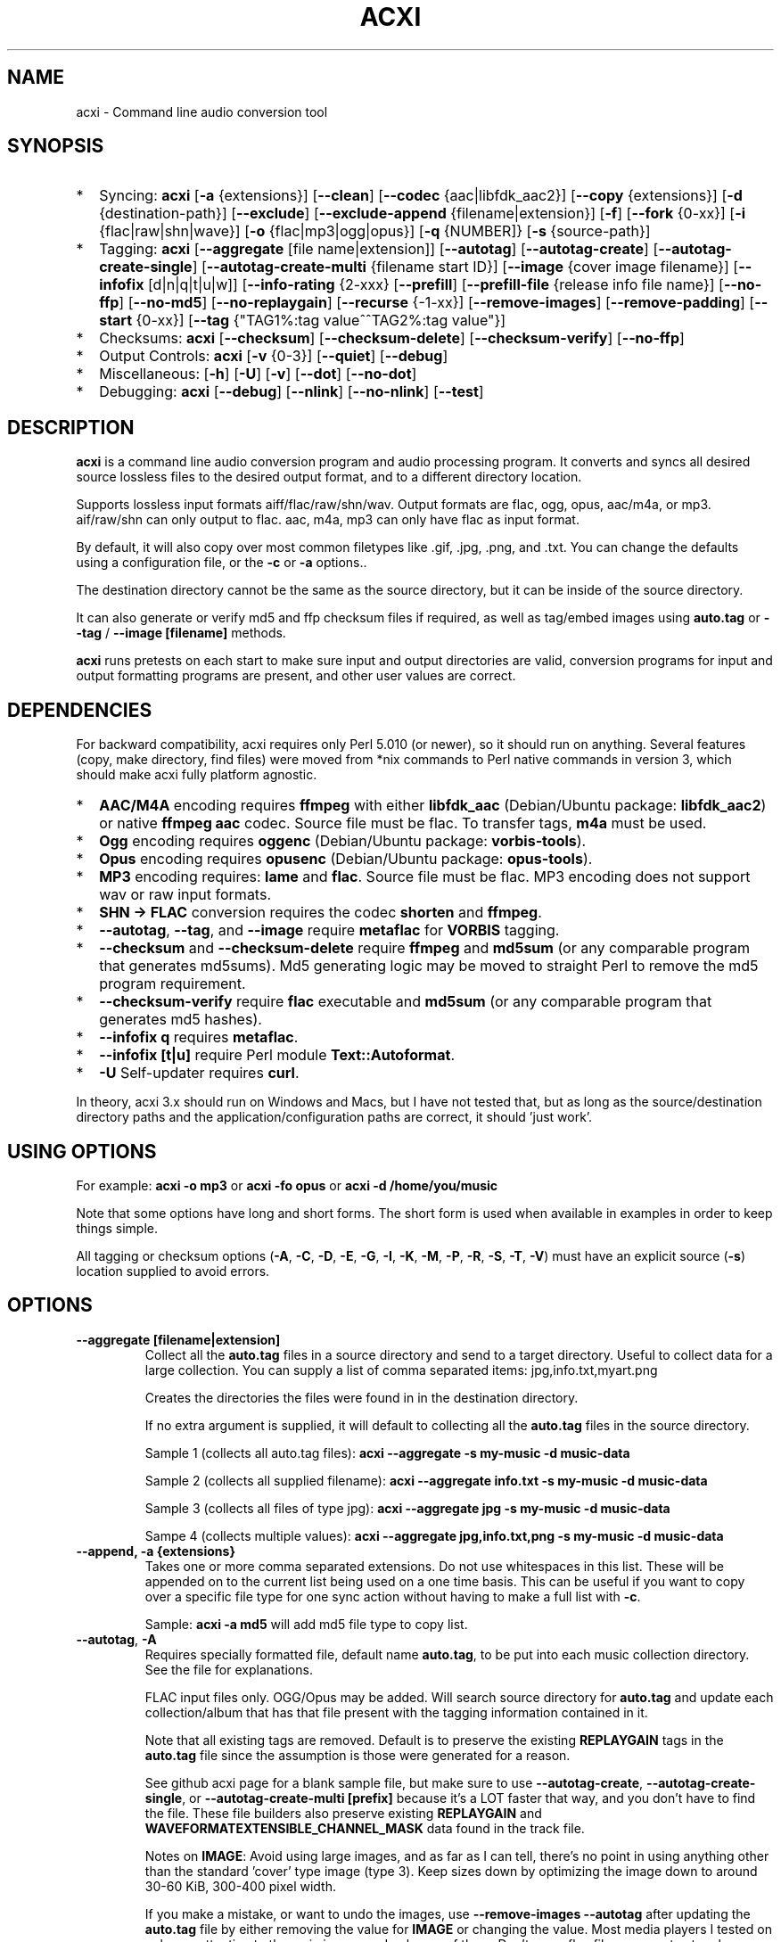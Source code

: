 .TH ACXI 1 "2021\-08\-18" acxi "acxi manual"
.SH NAME
acxi  \- Command line audio conversion tool
.SH SYNOPSIS
.IP * 2
Syncing: \fBacxi\fR [\fB\-a\fR {extensions}] [\fB\-\-clean\fR] 
[\fB\-\-codec\fR {aac|libfdk_aac2}] [\fB\-\-copy\fR {extensions}] 
[\fB\-d\fR {destination-path}]  [\fB\-\-exclude\fR] 
[\fB\-\-exclude\-append\fR {filename|extension}] 
[\fB\-f\fR] [\fB\-\-fork\fR {0-xx}]
[\fB\-i\fR {flac|raw|shn|wave}] [\fB\-o\fR {flac|mp3|ogg|opus}] 
[\fB\-q\fR {NUMBER]} [\fB\-s\fR {source\-path}] 
.IP * 2
Tagging: \fBacxi\fR [\fB\-\-aggregate\fR [file name|extension]] 
[\fB\-\-autotag\fR] [\fB\-\-autotag\-create\fR] 
[\fB\-\-autotag\-create\-single\fR] 
[\fB\-\-autotag\-create\-multi\fR {filename start ID}]
[\fB\-\-image\fR {cover image filename}]
[\fB\-\-infofix\fR [d|n|q|t|u|w]] 
[\fB\-\-info\-rating\fR {2\-xxx}
[\fB\-\-prefill\fR] [\fB\-\-prefill\-file\fR {release info file name}] 
[\fB\-\-no\-ffp\fR] [\fB\-\-no\-md5\fR] [\fB\-\-no\-replaygain\fR] 
[\fB\-\-recurse\fR {-1-xx}] [\fB\-\-remove\-images\fR] 
[\fB\-\-remove\-padding\fR] [\fB\-\-start\fR {0-xx}]
[\fB\-\-tag\fR {"TAG1%:tag value^^TAG2%:tag value"}] 
.IP * 2
Checksums: \fBacxi\fR [\fB\-\-checksum\fR] [\fB\-\-checksum\-delete\fR] 
[\fB\-\-checksum\-verify\fR] [\fB\-\-no\-ffp\fR] 
.IP * 2
Output Controls: \fBacxi\fR [\fB\-v\fR {0-3}] [\fB\-\-quiet\fR] 
[\fB\-\-debug\fR] 
.IP * 2
Miscellaneous:  [\fB\-h\fR] [\fB\-U\fR] [\fB\-v\fR] 
[\fB\-\-dot\fR] [\fB\-\-no\-dot\fR] 
.IP * 2
Debugging: \fBacxi\fR [\fB\-\-debug\fR]  [\fB\-\-nlink\fR] 
[\fB\-\-no\-nlink\fR] [\fB\-\-test\fR] 

.SH DESCRIPTION
\fBacxi\fR is a command line audio conversion program and audio processing 
program. It converts and syncs all desired source lossless files to the desired 
output format, and to a different directory location. 

Supports lossless input formats aiff/flac/raw/shn/wav. Output formats are flac, 
ogg, opus, aac/m4a, or mp3. aif/raw/shn can only output to flac. aac, m4a, mp3 
can only have flac as input format.

By default, it will also copy over most common filetypes like .gif, .jpg, .png, 
and .txt. You can change the defaults using a configuration file, or the 
\fB\-c\fR or \fB\-a\fR options..

The destination directory cannot be the same as the source directory, but it can 
be inside of the source directory.

It can also generate or verify md5 and ffp checksum files if required, as well 
as tag/embed images using \fBauto.tag\fR or \fB\-\-tag\fR / \fB\-\-image 
[filename]\fR methods.

\fBacxi\fR runs pretests on each start to make sure input and output directories 
are valid, conversion programs for input and output formatting programs are 
present, and other user values are correct.

.SH DEPENDENCIES
For backward compatibility, acxi requires only Perl 5.010 (or newer), so it 
should run on anything. Several features (copy, make directory, find files) were 
moved from *nix commands to Perl native commands in version 3, which should make 
acxi fully platform agnostic.
.IP * 2
\fBAAC/M4A\fR encoding requires \fBffmpeg\fR with either \fBlibfdk_aac\fR 
(Debian/Ubuntu package: \fBlibfdk_aac2\fR) or native \fBffmpeg aac\fR codec. 
Source file must be flac. To transfer tags, \fBm4a\fR must be used.
.IP * 2
\fBOgg\fR encoding requires \fBoggenc\fR (Debian/Ubuntu package: 
\fBvorbis-tools\fR).
.IP * 2
\fBOpus\fR encoding requires \fBopusenc\fR (Debian/Ubuntu package: 
\fBopus-tools\fR).
.IP * 2
\fBMP3\fR encoding requires: \fBlame\fR and \fBflac\fR. Source file must be 
flac. MP3 encoding does not support wav or raw input formats.
.IP * 2
\fBSHN \-> \fBFLAC\fR conversion requires the codec \fBshorten\fR and 
\fBffmpeg\fR.
.IP * 2
\fB\-\-autotag\fR, \fB\-\-tag\fR, and \fB\-\-image\fR require \fBmetaflac\fR for 
\fBVORBIS\fR tagging.
.IP * 2
\fB\-\-checksum\fR and \fB\-\-checksum\-delete\fR require \fBffmpeg\fR and 
\fBmd5sum\fR (or any comparable program that generates md5sums). Md5 generating 
logic may be moved to straight Perl to remove the md5 program requirement.
.IP * 2
\fB\-\-checksum\-verify\fR require \fBflac\fR executable and \fBmd5sum\fR (or 
any comparable program that generates md5 hashes). 
.IP * 2
\fB\-\-infofix q\fR requires \fBmetaflac\fR. 
.IP * 2
\fB\-\-infofix [t|u]\fR require Perl module \fBText::Autoformat\fR. 
.IP * 2
\fB\-U\fR Self-updater requires \fBcurl\fR. 
.PP
In theory, acxi 3.x should run on Windows and Macs, but I have not tested that, 
but as long as the source/destination directory paths and the 
application/configuration paths are correct, it should 'just work'.

.SH USING OPTIONS
For example:
.B acxi
\fB\-o mp3\fR or \fBacxi \-fo opus\fR or \fBacxi \-d /home/you/music\fR

Note that some options have long and short forms. The short form is used when 
available in examples in order to keep things simple.

All tagging or checksum options (\fB\-A\fR, \fB\-C\fR, \fB\-D\fR, \fB\-E\fR, 
\fB\-G\fR, \fB\-I\fR, \fB\-K\fR, \fB\-M\fR, \fB\-P\fR, \fB\-R\fR, \fB\-S\fR, 
\fB\-T\fR, \fB\-V\fR) must have an explicit source (\fB\-s\fR) location supplied 
to avoid errors.

.SH OPTIONS

.TP
.B \-\-aggregate [filename|extension]\fR
Collect all the \fBauto.tag\fR files in a source directory and send to a target 
directory. Useful to collect data for a large collection. You can supply a list 
of comma separated items: jpg,info.txt,myart.png

Creates the directories the files were found in in the destination directory.

If no extra argument is supplied, it will default to collecting all the 
\fBauto.tag\fR files in the source directory.

Sample 1 (collects all auto.tag files): 
\fBacxi \-\-aggregate \-s my\-music -d music\-data\fR

Sample 2 (collects all supplied filename): 
\fBacxi \-\-aggregate info.txt \-s my\-music -d music\-data\fR

Sample 3 (collects all files of type jpg): 
\fBacxi \-\-aggregate jpg \-s my\-music -d music\-data\fR

Sampe 4 (collects multiple values):
\fBacxi \-\-aggregate jpg,info.txt,png \-s my\-music -d music\-data\fR

.TP
.B \-\-append, \fB\-a  {extensions}\fR
Takes one or more comma separated extensions. Do not use whitespaces in this 
list. These will be appended on to the current list being used on a one time 
basis. This can be useful if you want to copy over a specific file type for one 
sync action without having to make a full list with \fB\-c\fR.

Sample: \fBacxi \-a md5\fR will add md5 file type to copy list.

.TP
.B \-\-autotag\fR, \fB\-A\fR
Requires specially formatted file, default name \fBauto.tag\fR, to be put into 
each music collection directory. See the file for explanations.

FLAC input files only. OGG/Opus may be added. Will search source directory for 
\fBauto.tag\fR and update each collection/album that has that file present with 
the tagging information contained in it.

Note that all existing tags are removed. Default is to preserve the existing 
\fBREPLAYGAIN\fR tags in the \fBauto.tag\fR file since the assumption is those 
were generated for a reason.

See github acxi page for a blank sample file, but make sure to use 
\fB\-\-autotag\-create\fR, \fB\-\-autotag\-create\-single\fR, or 
\fB\-\-autotag\-create\-multi [prefix]\fR because it's a LOT faster that way, 
and you don't have to find the file. These file builders also preserve existing 
\fBREPLAYGAIN\fR and \fBWAVEFORMATEXTENSIBLE_CHANNEL_MASK\fR data found in the 
track file.

Notes on \fBIMAGE\fR: Avoid using large images, and as far as I can tell, 
there's no point in using anything other than the standard 'cover' type image 
(type 3). Keep sizes down by optimizing the image down to around 30\-60 KiB, 
300\-400 pixel width. 

If you make a mistake, or want to undo the images, use \fB\-\-remove\-images 
\-\-autotag\fR after updating the \fBauto.tag\fR file by either removing the 
value for \fBIMAGE\fR or changing the value. Most media players I tested on only 
pay attention to the main image, and only one of them. Don't use a flac file as 
a way to store large high resolution images as a general rule, it just makes the 
entire collection pointlessly bloated.

Can be used with \fB\-K\fR or \fB\-D\fR for all in one tag checksum actions.

See \fB\-\-tag\fR or \fB\-\-image\fR for updating/modifying existing FLAC 
comment values, or adding images to your FLAC files.

.TP
.B \-\-autotag\-create\fR, \fB\-C\fR
Creates the \fBauto.tag\fR file in the directory, and populates it with field 
names, and per track blocks that include the track file name so you can just 
fill out the fields you want. Not recommended.

if you use the \fB\-\-autotag\-create\-single\fR or 
\fB\-\-autotag\-create\-multi\fR options instead Will also populate the 
\fBTRACKNUMBER\fR and \fBTRACKTOTAL\fR fields.

All existing \fBREPLAYGAIN\fR tags for the audio files are preserved and used in 
the auto.tag file. If want to remove those, use the \fB\-\-no\-replaygain\fR 
option. 

.TP
.B \-\-autotag\-create\-multi\fR, \fB\-M {file prefix}\fR
Similar to \fBautotag\-create\-single\fR except it includes a prefix argument 
which is the unique per disk track file name ID. Uses \fB%\fR to indicate a 
number between 1 and 9, or \fB@\fR to indicate an upper/lower case letter from A 
to Z. 

Use together with \fB\-E\fR (\fB\-\-prefill\fR) To prepopulate the \fBALBUM,\fR 
\fBARTIST\fR, \fBALBUMARTIST\fR, \fBPERFORMER\fR, \fBDATE\fR, \fBYEAR\fR, and 
\fBTITLE\fR fields as well. 

Samples: 
\fB\-M d%\fR [d1track02.flac]; \fB\-M d%\-\fR [d2\-track04.flac];
\fB\-M %\fR [112.flac]; \fB-M 2015-03-21.d%.\fR [2015-03-21.d1.track03.flac]

\fB\-M d@\-\fR [dAtrack02.flac]; \fB\-M d@\-\fR [dB\-track04.flac];\n";
\fB\-M @\fR [a12.flac]; \fB-M 2015-03-21.d@.\fR [2015-03-21.da.track03.flac]

This will create prepopulated \fBDISCTOTAL\fR, per disk 
\fBDISCNUMBER\fR and \fBTRACKTOTAL\fR, and per track \fBTRACKNUMBER\fR fields. 
This saves a lot of time when tagging multi disk sets.

Caveat: does not work with per disk subfolders, sorry.

.TP
.B \-\-autotag\-create\-single\fR, \fB\-S\fR
When creating \fBauto.tag\fR file, as well as populating the per track file 
names, it also fills in the \fBTRACKTOTAL\fR and \fBTRACKNUMBER\fR fields.

Do not use for multidisk recordings since the totals per disk and the track 
numbering for the second or more disks will be wrong, but for single disks, it 
will speed up slightly the time required to manually populate the \fBauto.tag\fR 
file.

Use together with \fB\-E\fR (\fB\-\-prefill\fR) To prepopulate the \fBALBUM,\fR 
\fBARTIST\fR, \fBALBUMARTIST\fR, \fBPERFORMER\fR, \fBDATE\fR, \fBYEAR\fR, and 
\fBTITLE\fR fields as well. 

.TP
.B \-\-checksum\fR, \fB\-K\fR
Create \fB.ffp\fR and \fB.md5\fR checksum files in your source directory. 
Checksum files are only created inside directories where flac files are found. 
Use \fB\-\-checksum\-delete\fR if you also want to delete existing checksum 
files before creating new ones. Only flac input type is supported.

This will not create md5 sums for for files in directories that do not contain 
flac files, because that creates a very complicated logical puzzle which is hard 
to accurately or reliably resolve in code.

Do not use together with other cleaning/syncing options. Can be used with 
\fB\-A\fR.

.TP
.B \-\-checksum\-delete\fR, \fB\-D\fR
Will first delete all \fB.md5\fR, \fB.md5.txt\fR, \fB.ffp\fR, and \fB.ffp.txt\fR 
files before creating new checksum files. Note that some audio processing tools 
add \fB.txt\fR to the checksum file name, which creates undesirable outcomes 
since some tools that use \fB.ffp\fR or \fB.md5\fR files don't recognize the 
files if they have the \fB.txt\fR extension added on.

I can think of very few reasons to want to preserve \fB.ffp\fR or \fB.md5\fR 
files, since they should in general reflect what the actual files you have are.

Do not use together with other cleaning/syncing options. Can be used with 
\fB\-A\fR.

.TP
.B \-\-checksum\-verify\fR, \fB\-V\fR
Will read existing .md5 files and compare md5 hash of files listed in the md5 
file with the actual checksums of those files. Also will verify FLAC integrity 
(this is pretty slow, so be patient).

Note that when reading md5s, it does not matter if they are windows or *nix path 
styles (/ or \/), it translates them to the one on your system. It also ignores 
line endings, which makes reading windows generated md5 files on *nix systems a 
breeze.

.TP
.B \-\-clean [sync]\fR
Clean directories and files from destination (compressed) directories which are 
not present in the source music directories. Will show you the directories or 
files to be removed before deleting them, and you have to confirm the deletion 
of each set two times before it will actually delete it. If used with optional 
value \fBsync\fR, will proceed to sync actions, otherwise exits after cleaning.

Take care with this one, if you have other compressed formats in your compressed 
directory than your default $OUTPUT_TYPE format, it will want to delete all 
those, so do not use this option unless your compressed directories are literal 
true copies of your source directories.

To confirm deletion of each group, you must first type 'delete' then hit enter, 
then type 'yes' to confirm the deletion. This should avoid errors and unintended 
deletions.

Note that this feature does not run in silent/quiet mode because it should never 
be used automatically, or without explicit confirmation by the user. It can be 
enabled using the CLEAN configuration option below so that acxi always cleans up 
before it starts syncing.

.TP
.B \-\-codec {libfdk_aac|aac}\fR
Currently only supported for aac/m4a output using ffmpeg.

.TP
.B \-\-copy\fR, \fB\-c  {extensions}\fR
Comma separated list of extensions for file types you want to sync to your lossy 
music directory. Overrides default values. Use lowercase, but it's case 
insensitive internally. Do not include the period in the extension.

Default values are: bmp doc docx gif jpg jpeg odt pdf png tif txt

If you use no value, it will not copy anything.

Sample: \fB\-c txt,pdf,png,jpg,jpeg,gif\fR

.TP
.B \-\-debug\fR
All output available, including debugger data for some events. Same as 
\fB\-v 4\fR

.TP
.B \-\-destination, \fB\-d {path}\fR
Full path to the directory where you want the processed lossy (eg, ogg) files to 
go.

.TP
.B \-\-dot\fR
Disables the default behavior when creating file/directory syncing/action lists 
of excluding dot files and directories (like \fB/home/user/.config\fR). Added by 
request, but use at your own risk, I take NO responsibility for any unintended 
consequences. Note that if you do find unintended consequences, you should be 
able to filter those out using additional \fB\-\-exclude\fR lists.

.TP
.B \-\-exclude\fR, \fB\-x  {items}\fR
Exclude a list of unique strings separated by ^^, or a full path to an exclude 
file whose name includes the value set in \fB$EXCLUDE_BASE\fR. 

Excludes sync/copy action to destination directory. Replaces \fBEXCLUDE\fR 
values if present. Anything matching in any part of the source directory file 
path will be excluded or removed from the destination directory. 

If it's a path to a file of excludes, use one exclude string per line.

Sample: \fB\-\-exclude='artwork^^Daisy Queen^^Bon Jovi'\fR

Sample: \fB\-\-exclude='/home/me/music/excludes/acxi-excludes-phone.txt\fR

If you want to temporarily suspend exclude actions one time, use: 
\fB\-\-exclude='UNSET'\fR

.TP
.B \-\-exclude\-append\fR, \fB\-X  {items}\fR
Append an item to the list of excludes or file. Only accepts string values, not 
a file path.

Sample: \fB\-\-exclude\-append='My Sharona^^Dancing Queen'\fR

.TP
.B \-\-force\fR, \fB\-f\fR
Overwrites all the mp3/ogg/opus/jpg/txt etc. files, even if they already exist. 
This is useful if you for example want to change compression quality on existing 
files.

.TP
.B \-\-fork\fR, \fB\-F {0-xx}\fR
Uses Perl module \fBParallel::ForkManager\fR to allow for forking of audio file 
conversions actions. This can speed up your syncing a lot depending on how many 
threads your CPU can support and how many you assign with this option.

Supports integer values \fB0\fR or greater, but tests show 1 is slower than not 
using forking at all. \fB0\fR is default, and disables forking.

Some debugging features will be slightly distorted if fork is used, but it is 
only cosmetic.

See also configuration file option \fBFORK\fR if you want to set this 
permanently.

Please note that this can have strange consequences if you run it on a huge job, 
even if you use only half your threads, the system can still act strange as a 
result of running it with multiple forks.

.TP
.B \-\-help\fR, \fB\-h\fR
This help menu.

.TP
.B \-\-image\fR, \fB\-I {cover image file name|remove}\fR
Flac only. Use only on a single directory. Takes the supplied cover image file 
and embeds it into the existing flac files. Use with \fB\-\-remove-images\fR if 
you want to remove existing embedded images. If this option is not used, it will 
not add images to the file if images are found in it (image embedding is 
cumulative in FLAC files). 

Do not use if you are using an \fBauto.tag\fR file, thise is is intended only to 
add an image to an already tagged .flac file without retagging it.

Only use \fB.png\fR or \fB.jpg\fR image types, otherwise the results may be 
inconsistent. If you use the value '\fBremove\fR' all embedded images and their 
padding will be removed.

Only run this in a single recording directory, do not use globally!!

Sample: \fBacxi \-s ./ \-\-image='cover.jpg'\fR

Sample: \fBacxi \-s ./ \-\-image remove\fR

Sample: \fBacxi \-s ./ \-I cover.jpg \-\-remove\-images\fR

.TP
.B \-\-infofix\fR, \fB\-X [d|n|q|t|u|w]\fR
Correct common corruptions to info.txt files. Only to correct these common 
issues:

* Entire file is uppercase (this happens surprisingly often). Applies smart 
Autoformat fix for Upper/lower case, not recommended if the file has a lot of 
text in it. Perfect for titles and most standard values, but not for paragraghs
of text.

* Track numbering is defective or inconsistent, and there is not too much extra 
text.

* Dates are non ISO YYYY\-MM\-DD, like May 23, 1983; 4/12/78; 2011-8-12;
18.4.21. Always double check file to make sure they aren't using some really
silly date format, and confirm with d option before using wd to make sure it
is as expected.

* Trim white spaces off line ends and get rid of extra new lines (default 
action always).

Values (can be combined):

* no option \- clean white space issues. Default action, always runs.

* d \- set date to ISO format YYYY\-MM\-DD

* n \- fix track numbering to be consistent '0X. ' or 'Y-0X'

* q \- add in 2 technical quality info lines after top header. Reads flac file 
in directory to determine bit rate, sampling frequency, and channels. Requires 
track file name starts with D-NN or ends with D-NN.flac. Exits if it can't find 
a match. Quality is /[rating] number and can be changed from default if desired.
.nf
FLAC: 16/44.1 (2 channels)
Quality: /4 ()
.fi

* t \- smart upper case first track titles only. Requires Perl module 
\fBText::Autoformat\fR.

* u \- run upper case first smart fix. Requires Perl module 
\fBText::Autoformat\fR.

* w \- write changes to info file.

With no \fBw\fR supplied, will just show what would have happened, with \fBw\fR, 
writes fixes to file.

Info file fixes would be used before running \fB\-E\fR, and not with any other 
option. 

See \fB\-\-prefill\-file\fR for using alternate info txt file names.

Samples: \fBacxi \-s./ -X dtn\fR (to test) \fBacxi \-s./ -X dtnw\fR (to apply)

.TP
.B \-\-info\-rating {2\-xxx}\fR
Any number greater than 1 for the \fB\-\-infofix q\fR item \fBQuality: /[rating 
number]\fR line if you want to change from default of 4. Some people like rating 
by x/100, others x/10, etc. Use with \fB\-X q\fR or set in configurations.

.TP
.B \-\-input\fR, \fB\-i {aif|flac|raw|shn|wav}\fR
Input type. Supported types: flac, wav, raw, shn. 

\fBaif/raw/shn\fR \- only support flac output. 

\fBshn\fR \- requires the shorten codec, which you usually have to build 
yourself unless you can find a package for it. Use \fB\-v 3\fR to test the 
first time to make sure you have shorten codec installed.

Some other input types may be active for testing purposes occasionally, but acxi 
does not promote, advocate, or officially support those types (like mp3 to 
flac). 

Supports flac to flac for cases where you might want to redo flac files to known 
quality/compression levels, or redo them using current flac codecs.

Tags transfer from AIF files that are tagged to FLAC files in my tests.

.TP
.B \-\-nlink\fR
Set \fB$File::Find::dont_use_nlink = 0\fR. Default is \fB1\fR. Only change this 
if you have a reason to do so. Setting value to \fB0\fR may make \fBcifs\fR type 
file system reads fail, on a \fBsamba\fR network share for example. If you 
encounter issues with the default value, please post an issue on the acxi github 
page.

See this PerlMonks thread for an explanation: 
\fIhttps://www.perlmonks.org/?node_id=1180606\fR

.TP
.B \-\-no\-dot\fR
Overrides user configuration \fBDOT\fR. Basically restores default behavior for 
acxi in terms of skipping all dot files. Only useful if you have set \fBDOT\fR 
to true in your configuration file and want to do a one time override of that 
setting.

.TP
.B \-\-no\-ffp\fR
Skips FLAC ffp checks and generation on \fB\-\-checksum\fR, 
\fB\-\-checksum\-delete\fR, and \fB\-\-checksum\-verify\fR. Useful if you have 
already verified or created ffp/flac data and only want to check md5 sums.

.TP
.B \-\-no\-md5\fR
Skips md5 checks and generation on \fB\-\-checksum\fR, 
\fB\-\-checksum\-delete\fR, and \fB\-\-checksum\-verify\fR. Useful if you only 
want to check / create ffp data, which is much faster to generate than md5 
checksums.

.TP
.B \-\-no\-nlink\fR
Set \fB$File::Find::dont_use_nlink = 1\fR. This is the default value. See 
\fB\-\-nlink\fR for details.

.TP
.B \-\-no\-replaygain\fR
Remove any existing \fBREPLAYGAIN\fR and \fBWAVEFORMATEXTENSIBLE_CHANNEL_MASK\fR 
tags when creating a new \fBauto.tag\fR file. See \fB\-\-autotag\-create\fR for 
details.

.TP
.B \-\-output\fR, \fB\-o {aac|flac|m4a|mp3|ogg|opus}\fR
Output type. Supported types: aac, flac, ogg, opus, m4a, mp3

\fBaac\fR \- only supports flac input type, To preserve flac tags, use m4a.

\fBflac\fR \- only supports flac, shn, or raw input types.

\fBm4a\fR \- only supports flac input type, Container around aac data. Use if 
you want to preserve flac tags in your aac audio file.

\fBmp3\fR \- only supports flac input type

.TP
.B \-\-prefill\fR, \fB\-E\fR
Will attempt to populate \fBauto.tag\fR file using data from \fBinfo.txt\fR file 
located in flac directory. Note that the data must have an extremely specific 
syntax for the prefill feature to work:

* Band name must be first line in file. 

* Date must be iso \fBYYYY-MM-DD\fR formatted, and must be the first thing on its 
line, and must be in first 6 lines of file. 

* Location can be 1 or more lines not starting with \fB19|20XX\fR on lines 2-6. 

* No non Band name, Date, Location info can be on first lines of file before 
first blank line.

* Performers list must be preceded by a line starting with \fBBand:\fR, 
\fBLineup:\fR, \fBLine\-up:\fR, or \fBBand Lineup\fR, \fBBand Line\-up\fR, 
\fBMembers:\fR, or \fBBand Members\fR, and must be followed by a blank line, 
with no empty lines between performers.

* Track numbers must start with either \fBX-X.\fR, \fBX-XX.\fR (for multidisc), 
\fBX.\fR or \fBXX.\fR where \fBX\fR is a number. The number of tracks listed 
must correspoond to the total number of actual track files present. If they do 
not match in counts, acxi will exit with an error.

Should always be run in the flac folder with \fB\-s./\fR or unexpected results 
could occur.

Use together with \fB\-M\fR or \fB\-S\fR to prepopulate the \fBALBUM,\fR 
\fBARTIST\fR, \fBALBUMARTIST\fR, \fBPERFORMER\fR, \fBDATE\fR, \fBYEAR\fR, and 
\fBTITLE\fR fields as well. Note that \fBALBUMARTIST\fR is filled with 
\fBARTIST\fR name.

Use the  \fB\-\-test\fR option to make sure the data will prefill as expected
before actually creating the \fBauto.tag\fR file.

Samples: 

\fBacxi \-s./ \-ES\fR [single disc]

\fBacxi \-s./ \-EM d%\-\fR [multi disc, file name sample: d2\-track04.flac];

.TP
.B \-\-prefill\-file {file name}\fR
An alternate file name to use for prefill. Note that file MUST be .txt, and 
should not be anything other than  ASCII or UTF8, otherwise you will get ungood 
results.

.TP
.B \-\-quality\fR, \fB\-q {number}\fR
Set compression quality level.

\fBaac/m4a\fR \-  n can be an integer between 10\-500 (bitrate). 500 is largest 
file/highest quality.

\fBflac\fR \- n can be an integer between 0\-8, 0 is largest file / fastest 
conversion time, 8 is smallest file, longest time. Note that tests show there is 
very little point in using anything over 4.

\fBmp3\fR \- n can be an integer between 0\-9 (variable bit rate), 0 is largest 
file / highest quality.

\fBogg\fR \- n can be between \-1 and 10. 10 is the largest file/highest 
quality. Fractions are allowed, e.g. \fB\-o ogg \-q 7.54\fR

\fBopus\fR \-  n can be an integer between 6\-256 (bitrate). 256 is largest 
file/highest quality.

Note that using a higher or lower quality than you used to create the compressed 
files will not result in redoing those files unless you use the \fB\-f\fR / 
\fB\-\-force\fR option to force the overwrite of the existing files.

.TP
.B \-\-quiet\fR, \fB\-\-silent\fR
Turns off all screen output, except for error messages. Same as \fB\-v 0\fR

.TP
.B \-\-recurse {number}\fR
There may be cases where you want a certain action to NOT recurse beyond the 
number of steps you supply as an argument for this option. Default recursion 
level is infinite (-1). If you use 0, it will only return files for the current 
directory.

This can be useful if you for example do not want to create ffp or md5, or sync 
files in a sub directory.

In general, use the \fB\-\-test\fR option to verify the results are what you 
expected before actually proceeding with this option for real.

.TP
.B \-\-remove\-images\fR, \fB\-R\fR
Use with \fB\-\-autotag\fR or \fB\-\-image\fR. Will remove all embedded image data, 
and the associated padding, prior to tagging (and adding new image if 
applicable) audio file. Note that simply removing image data will leave the 
padding in place, which makes the file get bigger each time a new image is 
added. 

This is the full command required to fully restore a flac file size. Failure to 
use \fB\-\-dont\-use\-padding\fR leaves the file size unchanged.

\fBmetaflac \-\-remove \-\-block\-type=PICTURE,PADDING \-\-dont\-use\-padding 
file.flac\fR

.TP
.B \-\-remove\-padding\fR, \fB\-P\fR
Use with \fB\-\-autotag\fR and \fB\-\-tag\fR if you want to remove padding. My 
tests showed inconclusive results with this, and it slows down the tagging a 
lot, especially over network connections.

.TP
.B \-\-source\fR, \fB\-s {path}\fR
Path to the top-most directory containing your source files (eg, flac).

.TP
.B \-\-start {number}\fR
This option is ONLY used with the \fBauto.tag\fR file creation options: 
\fB\-M\fR, \fB\-S\fR and \fB\-C\fR.

For creating the track number tag, start \fBauto.tag\fR track numbering at a 
different value than default 1. This lets you handle cases where there was for 
example:

\fB00.intro.flac\fR

This will subtract 1 from track totals, so output is as expected, say for 0 
start, then 1-14 tracks, you will see 14/14 when your media player shows x/yy 
counts for track listings.

For values greater than 1, will add that number to the real found track totals, 
so that, for example, if first track is 03.flac, you will see 15/15 for track 
15.flac as you'd expect.

These are not normal circumstances, but they do happen, so now you can handle 
those. Check your work carefully, check the auto.tag file 

Note: some media players get confused by the track tag number 0, I beileve they 
are doing a type of if not test, and the 0 registers in some cases as not, so the 
player may show no track number, not the expected 0.

In general, use the \fB\-\-test\fR option to verify the results are what you 
expected before actually proceeding with this option for real.

.TP
.B \-\-tag\fR, \fB\-T {"TAG1%:tag value^^TAG2%:tag value"}\fR
Modify one or more tags in a single recording or group of recordings. FLAC only, 
use standard FLAC tag values for best results. Separate \fBTAG\fR and \fBtag 
value\fR with \fB%:\fR, and separate tag/value sets with \fB^^\fR. This lets you 
retag entire blocks of artist/recordings at once if you only want to modify (or 
create) one or more FLAC tags.

Removes all existing tags of that type before updating since FLAC just adds the 
new tag to the already existing set of tags by default.

Sample: \fBacxi \-s ./ \-\-tag "GENRE%:Heavy Metal^^ARTIST%:Black Sabbath"\fR

If tag value is \fBUNSET\fR it will just remove that tag and its contents.

Sample: \fBacxi \-s ./ \-\-tag "COMMENT%:UNSET^^ARTIST%:Black Sabbath"\fR

.TP
.B \-\-test\fR
Test your configurations, copy, sync, checksum, and tagging actions without 
actually doing the operations. Activates \fB \-v 3\fR as well for more 
complete output.

.TP
.B \-\-update\fR, \fB\-U\fR
Self updater, will update acxi and its man page. Non GNU/LInux will probably 
require changing the default values, which are set in \fBUSER VARIABLES\fR for 
curl, acxi and man page acxi.1. Requires \fBcurl\fR.

.TP
.B \-\-verbosity\fR, \fB\-v {0-4}\fR
Dynamically set . Helps for debugging certain types of issues where you 
might want to see the full level 3 debugging information from audio codec 
conversions for example. 

\fB0\fR \- shuts off all output except errors. Same as \fB\-\-quiet\fR.

\fB1\fR \- basic single line output.

\fB2\fR \- more verbose output. 

\fB3\fR \- full output, incuding all conversion tool output.

\fB4\fR \- debug output, includes some extra debugging data. Don't use in 
general. Same as \fB\-\-debug\fR.

.TP
.B \-\-version\fR
Show acxi version.

.SH CONFIGURATION FILE
You can see by running \fBacxi \-h\fR the configuration file locations.

acxi will read its configuration/initialization files in the following order.

.TP
.B STANDARD DETECTION
\fB/etc/acxi.conf\fR contains the default configurations. These can be 
overridden by user configurations found in one of the following locations, in 
this order of priority: \fB$XDG_CONFIG_HOME/acxi.conf\fR, 
\fB$HOME/.conf/acxi.conf\fR, and, as last default, \fB$HOME/.acxi.conf\fR, 
i.e.:

\fB$XDG_CONFIG_HOME/acxi.conf\fR > \fB$HOME/.conf/acxi.conf\fR >
\fB$HOME/.acxi.conf\fR

.TP
.B MANUALLY SET
\fB$CONFIG_DIRECTORY\fR \- Sample: 
\fB$CONFIG_DIRECTORY='/path/to/configuration/directory'\fR

NOTE: only use this method if you are running Windows, or any OS without 
\fB$HOME\fR or \fB$XDG_CONFIG_HOME\fR environmental variables, or if you want 
the configuration file to be located somewhere else. 

This value must be set on top of acxi in the \fBUSER MODIFIABLE VALUES\fR 
section because that is what it will use to locate the configuration file. acxi 
will look for acxi.conf inside that directory. This path value will 
override/ignore all other configuration files.

.SH CONFIGURATION OPTIONS
The following corresponds to the \fBUSER MODIFIABLE VALUES\fR section in the top 
comment header of acxi.

Sample contents of a configuration file:
.nf
DESTINATION_DIRECTORY=/home/fred/music/opus
SOURCE_DIRECTORY=/home/fred/music/flac
COPY_TYPES=gif,jpg,jpeg,png,txt
OUTPUT_TYPE=opus
QUALITY_OPUS=160
EXCLUDE=/doc/^^/docs/^^/images/^^/pictures/^^/artwork/^^/photos/^^
.fi

.TP
.B APPLICATION PATHS
The following set your system path for the required applications:

\fBCOMMAND_FFMPEG\fR \- Sample: \fBCOMMAND_FFMPEG=/usr/bin/ffmpeg\fR (default 
path)

\fBCOMMAND_FLAC\fR \- Sample: \fBCOMMAND_FLAC=/usr/bin/flac\fR (default path)

\fBCOMMAND_LAME\fR \- Sample: \fBCOMMAND_LAME=/usr/bin/lame\fR (default path)

\fBCOMMAND_METAFLAC\fR \- Sample: \fBCOMMAND_METAFLAC=/usr/bin/metaflac\fR 

\fBCOMMAND_OGG\fR \- Sample: \fBCOMMAND_OGG=/usr/bin/oggenc\fR (default path)

\fBCOMMAND_OPUS\fR \- Sample: \fBCOMMAND_OPUS=/usr/bin/opusenc\fR (default path)

.TP
.B SOURCE/DESTINATION/CONFIGURATION DIRECTORIES
NOTE: \fBDESTINATION_DIRECTORY\fR cannot be the same as \fBSOURCE_DIRECTORY\fR.

\fBCLEAN\fR \- Sample: \fBCLEAN=true\fR Switches on/off \fB\-\-clean sync\fR to 
apply cleaning action to your destination directories. Accepted values: 
\fB[enable|on|true|yes]\fR or \fB[disable|off|false|no]\fR. Default is false. 

\fBDESTINATION_DIRECTORY\fR \- Sample: 
\fBDESTINATION_DIRECTORY=/home/fred/music/ogg\fR

This is the processed compressed music files, ie, ogg, opus, or mp3. Destination 
cannot be the same as Source directory, although it can be inside of the source 
directory.

\fBSOURCE_DIRECTORY\fR \- Sample: \fBSOURCE_DIRECTORY=/home/fred/music\fR 

This the original, working, like flac, wav, etc.

.TP
.B EXCLUDE LISTS/FILES
\fBDOT\fR \- Disables default behavior of skipping all files starting with a 
\fB.\fR. Takes values true or false. Note that false is the acxi default so there's 
no point in using that.

\fBEXCLUDE\fR \- Sample (if list): \fBEXCLUDE=artwork^^Daisy Queen^^Bon Jovi\fR

Sample (if exclude file): 
\fBEXCLUDE=/home/me/music/excludes/acxi-excludes-phone.txt\fR

Excludes these matches from destination directory in sync or clean operations.

\fBEXCLUDE_BASE\fR \- Sample: \fBEXCLUDE_BASE=massive-exclude-list\fR 

This is the part of the file name minus the .txt that will be matched to see if 
it's an exclude list or an exclude file. Default: \fBacxi-excludes\fR

This lets you use multiple exclude files, as long as they all contain the value
found in \fBEXCLUDE_BASE\fR acxi will know it's an exclude file, not a list.

.TP
.B INPUT/OUTPUT
The following are NOT case sensitive,ie flac/FLAC, txt/TXT will be found. 
INPUT_TYPE and OUTPUT_TYPE will be forced to lower case internally.

Changing quality levels will not redo existing files.

\fBCODEC_AAC\fR \- Sample (default value): \fBCODEC_AAC=libfdk_aac\fR 

\fBCOPY_TYPES\fR \- Sample: \fBCOPY_TYPES=doc,docx,bmp,jpg,jpeg\fR Use this to 
override the default file types acxi will sync. Set to 'none', if you only want 
to sync the music files, not copy over images, text files, etc.

\fBINPUT_TYPE\fR \- Sample: \fBINPUT_TYPE=flac\fR 

\fBOUTPUT_TYPE\fR \- Sample: \fBOUTPUT_TYPE=mp3\fR 

\fBQUALITY_AAC\fR \- Sample: \fBQUALITY_AAC=320\fR Supported values: 10 to 500. 
500 is the largest file size / highest quality. Applies to aac and m4a.

\fBQUALITY_FLAC\fR \- Sample: \fBQUALITY_FLAC=5\fR Supported values: 0\-8. 0 is 
the largest file size / fastest to run. 5 to 8 shows only a tiny decrease in 
file size but a huge increase in time to process, so 4 is a good balance in 
general.

\fBQUALITY_MP3\fR \- Sample: \fBQUALITY_MP3=2\fR Supported values: 0\-9. 0 is 
the largest file size / highest quality.

\fBQUALITY_OGG\fR \- Sample: \fBQUALITY_OGG=8.25q\fR Supported values: \-1 to 
10. 10 is the largest file size / highest quality. Supports fractions.

\fBQUALITY_OPUS\fR \- Sample: \fBQUALITY_OPUS=256\fR Supported values: 6\-256. 
256 is the largest file size / highest quality / best bitrate.

.TP
.B AUTO\-TAGGING
These only apply to the \fB\-\-autotag\fR option, and set a different name for 
the default auto.tag filename. The filename must be unique and never occur in 
any other context in your music collection files.

\fBINFO_FILE\fR \- Sample (default value): \fBINFO_FILE=info.txt\fR 

\fBinfo.txt\fR \- The filename in the flac directory being processed that will
be used to populate the \fBauto.tag\fR fields.

\fBINFO_RATING\fR \- Sample (default value): \fBINFO_RATING=4\fR. See 
\fB\-\-info\-rating\fR. Used with \fB\-X q\fR. Must be greater than 1.

\fBTAG_FILE\fR \- Sample: \fBTAG_FILE=autotags.tag\fR 

\fBauto.tag\fR \- The filename to be used to autotag. Default is \fBauto.tag\fR. 
Filename must be unique, and must not be found anywhere else in your collection. 
Do not change unless you have a very good reason to.

.TP
.B CHECKSUMS
These only apply to the \fB\-\-checksum\fR option, and set a different name than 
the default file names used in the top section of acxi. Note that the names 
should not include an extension, since that is added on automatically.

\fBFFP_FILE\fR \- Sample: \fBFPP_FILE=fingerprint\fR This is the name of the 
generated .ffp file, not including the .ffp extension, you want your flac ffp 
files to have. 

\fBMD5_FILE\fR \- Sample: \fBMD5_FILE=checksum\fR This is the name of the 
generated .md5 file, not including the .md5 extension, you want your md5 
checksum files to have.

.TP
.B VERBOSITY LEVELS
You can change \fBVERBOSITY\fR either at the top of the \fBacxi\fR file itself, 
or in the configuration file, by setting the verbosity/debugging level to what 
you want. Deprecated: \fBLOG_LEVEL\fR.

Sample: \fBVERBOSITY=3\fR 

\fB0\fR \- quiet/silent \- no output at all (except for errors).

\fB1\fR \- basic \- single line per operation. This is the default, so you don't 
need to change it.

\fB2\fR \- verbose \- but without the actual conversion data from codecs

\fB3\fR \- full \-  all available information. Note: with \fB\-F\fR / 
\fB\-\-fork\fR conversion output may be ordered somewhat randomly since it shows 
each thread's results as it completes as well as when it started.

\fB4\fR \- debug \-  all available plus some specialized debugging information.

.TP
.B ADVANCED
The following are advanced options which should only be used if you know what 
you are doing:

\fBDONT_USE_NLINK\fR \- Sample: \fBDONT_USE_NLINK=0\fR 
This sets \fBFile::Find::dont_use_nlink to \fB0\fR or \fB1\fR. \fB1\fR is 
default. Generally you should be using \fB1\fR, but in certain cases \fB0\fR may 
be faster. Test using the \fB\-\-nlink\fR option to disable nlink, and see that 
option for more information.

\fBFORK\fR \- Sample: \fBFORK=4\fR 
This uses Perl's \fBParallel::ForkManager\fR and accepts values of 0 or more. 
Note that 0 will not create a fork. See \fB\-\-fork\fR for details. Using this 
will speed up your syncing a lot if you have more than a 1 core CPU.

.TP
.B SELF UPDATER
These are only for the \fB\-U\fR self updater feature. The path defaults must be 
changed for non\-GNU/Linux systems in most cases.

\fBCOMMAND_CURL\fR \- Sample: \fBCOMMAND_CURL=/usr/local/bin\fR

\fBMAN_DIRECTORY\fR \- Sample: \fBSELF_DIRECTORY=/usr/share/man/man1\fR This is 
the directory the man page is in.

\fBSELF_DIRECTORY\fR \- Sample: \fBSELF_DIRECTORY=/usr/bin\fR This is the 
directory that \fBacxi\fR is in.

.SH BUGS
Please report bugs using the following resources.

.TP
.B Issue Report
File an issue report:
.I https://github.com/smxi/acxi/issues
.TP
.B Forums
Post on acxi forums:
.I https://techpatterns.com/forums/about1491.html
.TP
.B IRC
You can also visit
.I irc.oftc.net
or
.I irc.libera.chat
\fRchannel:\fI #smxi\fR to post issues. Libera is probably best for acxi issues.

.SH HOMEPAGE
.I  https://github.com/smxi/acxi

.SH  AUTHOR AND CONTRIBUTORS TO CODE

.B acxi
is a fork and full rewrite of flac2ogg.pl.

Copyright (c) Harald Hope, 2010\-2021

Forking logic:  prupert. 2019-07

MP3 tagging: Odd Eivind Ebbesen \- \fIwww.oddware.net\fR \- <oddebb at gmail dot 
com>

Copyright (c) (flac2ogg.pl) 2004 \- Jason L. Buberel \- jason@buberel.org

Copyright (c) (flac2ogg.pl) 2007 \- Evan Boggs \- etboggs@indiana.edu

Thanks for trying acxi out, I hope it's useful to you.
